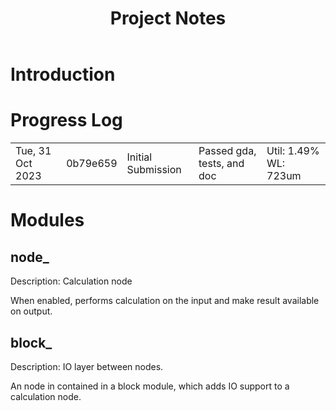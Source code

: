 #+TITLE: Project Notes

* Introduction

* Progress Log

| Tue, 31 Oct 2023 | 0b79e659 | Initial Submission | Passed gda, tests, and doc | Util: 1.49% WL: 723um |

* Modules
** node_
Description: Calculation node

When enabled, performs calculation on the input and make result available on output.

** block_
Description: IO layer between nodes.

An node in contained in a block module, which adds IO support to a calculation node.
